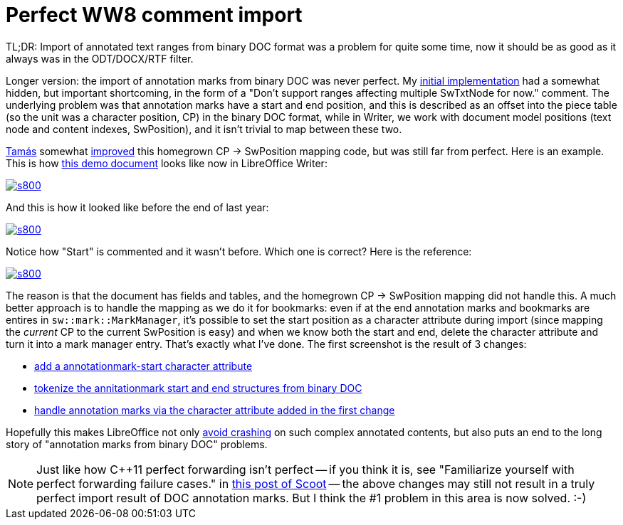 = Perfect WW8 comment import

:slug: perfect-ww8-comment-import
:category: libreoffice
:tags: en
:date: 2015-01-24T22:14:50Z
TL;DR: Import of annotated text ranges from binary DOC format was a problem
for quite some time, now it should be as good as it always was in the
ODT/DOCX/RTF filter.

Longer version: the import of annotation marks from binary DOC was never
perfect. My
http://cgit.freedesktop.org/libreoffice/core/commit/?id=7907cc0ef9751d553014bd3bab49be9e7fc31bca[initial
implementation] had a somewhat hidden, but important shortcoming, in the form
of a "Don't support ranges affecting multiple SwTxtNode for now." comment. The
underlying problem was that annotation marks have a start and end position,
and this is described as an offset into the piece table (so the unit was a
character position, CP) in the binary DOC format, while in Writer, we work
with document model positions (text node and content indexes, SwPosition), and it isn't
trivial to map between these two.

http://zolnaitamas.blogspot.com/[Tamás] somewhat
http://cgit.freedesktop.org/libreoffice/core/commit/?id=f2945255df273404ee2457dcf761cb8f334b732b[improved]
this homegrown CP -> SwPosition mapping code, but was still far from perfect. Here is an example. This is how http://people.freedesktop.org/~vmiklos/2015/perfect-ww8-comment-import.doc[this demo document] looks like now in LibreOffice Writer:

image::https://lh6.googleusercontent.com/-SYW-7l2Otpo/VMQDQ-Fme1I/AAAAAAAAFLg/nkGHlfIV85Y/s800/[align="center",link="https://lh6.googleusercontent.com/-SYW-7l2Otpo/VMQDQ-Fme1I/AAAAAAAAFLg/nkGHlfIV85Y/s0/"]

And this is how it looked like before the end of last year:

image::https://lh4.googleusercontent.com/-geD82nPpzC4/VMQDQ9souvI/AAAAAAAAFLk/Mhuqrib2DEs/s800/[align="center",link="https://lh4.googleusercontent.com/-geD82nPpzC4/VMQDQ9souvI/AAAAAAAAFLk/Mhuqrib2DEs/s0/"]

Notice how "Start" is commented and it wasn't before. Which one is correct? Here is the reference:

image::https://lh5.googleusercontent.com/-L_LmD_wIZks/VMQDQ76Jn3I/AAAAAAAAFLo/mMHr5h5p4oM/s800/[align="center",link="https://lh5.googleusercontent.com/-L_LmD_wIZks/VMQDQ76Jn3I/AAAAAAAAFLo/mMHr5h5p4oM/s0/"]

The reason is that the document has fields and tables, and the homegrown CP ->
SwPosition mapping did not handle this. A much better approach is to handle
the mapping as we do it for bookmarks: even if at the end annotation marks and
bookmarks are entires in `sw::mark::MarkManager`, it's possible to set the
start position as a character attribute during import (since mapping the
_current_ CP to the current SwPosition is easy) and when we know both the
start and end, delete the character attribute and turn it into a mark manager
entry. That's exactly what I've done. The first screenshot is the result of 3
changes:

- http://cgit.freedesktop.org/libreoffice/core/commit/?id=271722d923610d128a358528e64d7233641ea0dc[add
  a annotationmark-start character attribute]
- http://cgit.freedesktop.org/libreoffice/core/commit/?id=677fdd4fa235466649911042577bc4980d42deb6[tokenize
  the annitationmark start and end structures from binary DOC]
- http://cgit.freedesktop.org/libreoffice/core/commit/?id=0ec0ec267986644084baaa5bda5ba917dc5744df[handle
  annotation marks via the character attribute added in the first change]

Hopefully this makes LibreOffice not only
http://cgit.freedesktop.org/libreoffice/core/commit/?id=b1cd83c625a2afeb9da43cc9745d79c01963c797[avoid
crashing] on such complex annotated contents, but also puts an end to the
long story of "annotation marks from binary DOC" problems.

NOTE: Just like how $$C++11$$ perfect forwarding isn't perfect -- if you think
it is, see "Familiarize yourself with perfect forwarding failure cases." in
http://scottmeyers.blogspot.hu/2014/08/near-final-draft-of-effective-modern-c.html[this
post of Scoot] -- the above changes may still not result in a truly perfect
import result of DOC annotation marks. But I think the #1 problem in this area
is now solved. :-)

// vim: ft=asciidoc
